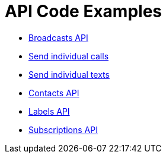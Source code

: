 = API Code Examples

* link:broadcasts/BroadcastsApi.adoc[Broadcasts API]
* link:calls/CallsApi.adoc[Send individual calls]
* link:texts/TextsApi.adoc[Send individual texts]
* link:contacts/ContactsApi.adoc[Contacts API]
* link:labels/LabelsApi.adoc[Labels API]
* link:subscriptions/SubscriptionsApi.adoc[Subscriptions API]
